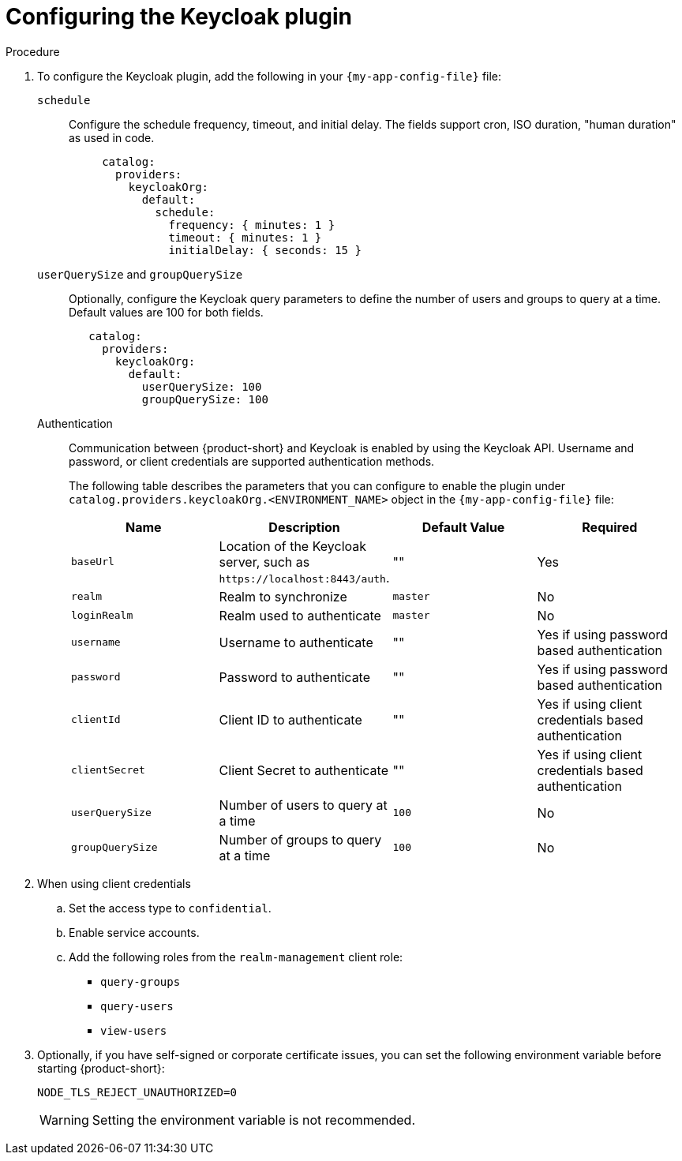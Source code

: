 :_mod-docs-content-type: PROCEDURE

[id="ref-configuring-the-keycloak-plugin"]
= Configuring the Keycloak plugin

.Procedure
. To configure the Keycloak plugin, add the following in your `{my-app-config-file}` file:
`schedule`::
Configure the schedule frequency, timeout, and initial delay.
The fields support cron, ISO duration, "human duration" as used in code.
+
[source,yaml]
----
     catalog:
       providers:
         keycloakOrg:
           default:
             schedule:
               frequency: { minutes: 1 }
               timeout: { minutes: 1 }
               initialDelay: { seconds: 15 }
----

`userQuerySize` and `groupQuerySize`::
Optionally, configure the Keycloak query parameters to define the number of users and groups to query at a time.
Default values are 100 for both fields.
+
[source,yaml]
----
   catalog:
     providers:
       keycloakOrg:
         default:
           userQuerySize: 100
           groupQuerySize: 100
----

Authentication::
Communication between {product-short} and Keycloak is enabled by using the Keycloak API. Username and password, or client credentials are supported authentication methods.
+
The following table describes the parameters that you can configure to enable the plugin under `catalog.providers.keycloakOrg.<ENVIRONMENT_NAME>` object in the `{my-app-config-file}` file:
+
|===
| Name | Description | Default Value | Required

| `baseUrl`
| Location of the Keycloak server, such as `pass:c[https://localhost:8443/auth]`.
| ""
| Yes

| `realm`
| Realm to synchronize
| `master`
| No

| `loginRealm`
| Realm used to authenticate
| `master`
| No

| `username`
| Username to authenticate
| ""
| Yes if using password based authentication

| `password`
| Password to authenticate
| ""
| Yes if using password based authentication

| `clientId`
| Client ID to authenticate
| ""
| Yes if using client credentials based authentication

| `clientSecret`
| Client Secret to authenticate
| ""
| Yes if using client credentials based authentication

| `userQuerySize`
| Number of users to query at a time
| `100`
| No

| `groupQuerySize`
| Number of groups to query at a time
| `100`
| No
|===

. When using client credentials
.. Set the access type to `confidential`.
.. Enable service accounts.
.. Add the following roles from the `realm-management` client role:
+
* `query-groups`
* `query-users`
* `view-users`

. Optionally, if you have self-signed or corporate certificate issues, you can set the following environment variable before starting {product-short}:
+
----
NODE_TLS_REJECT_UNAUTHORIZED=0
----
+
[WARNING]
====
Setting the environment variable is not recommended.
====
